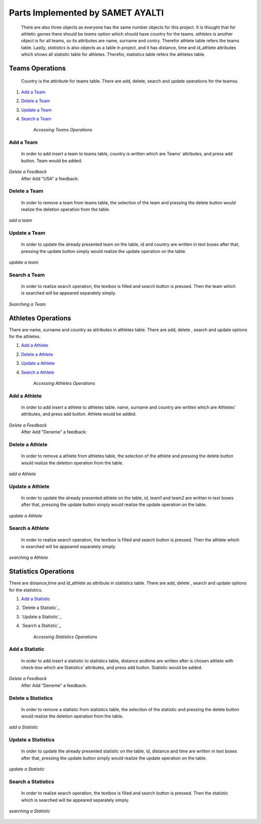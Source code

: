 Parts Implemented by SAMET AYALTI
=================================
    There are also three objects as everyone has the same number objects for this project. It is thought that for athletic games there should be *teams* option which should have country for the teams. *athletes* is another object is for all teams, so its attributes are name, surname and contry. Therefor athlete table refers the teams table. Lastly, *statistics* is also objects as a table in project, and it has distance, time and id_athlete attributes which shows all statistic table for athletes. Therefor, statistics table refers the athletes table.

Teams Operations
****************
 Country is the attiribute for teams table. There are  add, delete, search and update operations for the teamss.

1. `Add a Team`_
2. `Delete a Team`_
3. `Update a Team`_
4. `Search a Team`_

    *Accessing Teams Operations*

Add a Team
++++++++++
  In order to add insert a team to teams table, country is written which are Teams' attributes, and press add button. Team would be added.

.. figure:: images/delete/Team.png
   :scale: 70%
   :alt: map to buried treas
   :align: center

.. figure:: images/add/Team.png
   :scale: 70%
   :alt: map to buried treas
   :align: center

*Delete a Feedback*
   After Add "USA" a feedback:

.. figure:: images/ExtraAdd/EklendiTeam.png
   :scale: 70%
   :alt: map to buried treas
   :align: center



Delete a Team
+++++++++++++
   In order to remove a team from teams table, the selection of the team and pressing the delete button would realize the deletion operation from the table.

.. figure:: images/add/Team.png
       :scale: 80 %
       :align: center

       *add a team*

Update a Team
+++++++++++++
    In order to update the already presented team on the table, id and country are written in text boxes after that, pressing the update button simply would realize the update operation on the table.

.. figure:: images/update/Team.png
    :scale: 80 %
    :align: center

    *update a team*

Search a Team
+++++++++++++
    In order to realize search operation, the textbox is filled and search button is pressed. Then the team which is searched will be appeared separately simply.

.. figure:: images/update/Team.png
    :scale: 80 %
    :align: center

    *Searching a Team*


Athletes Operations
*******************
There are name, surname and country as attributes in athletes table. There are add,  delete , search and update options for the athletes.

1. `Add a Athlete`_
2. `Delete a Athlete`_
3. `Update a Athlete`_
4. `Search a Athlete`_

    *Accessing Athletes Operations*

Add a Athlete
+++++++++++++
  In order to add insert a athlete to athletes table. name, surname and country are written which are Athletes' attributes, and press add button. Athlete would be added.

.. figure:: images/delete/Athlete.png
   :scale: 70%
   :alt: map to buried treas
   :align: center

.. figure:: images/add/Athlete.png
   :scale: 70%
   :alt: map to buried treas
   :align: center

*Delete a Feedback*
   After Add "Deneme" a feedback:

.. figure:: images/ExtraAdd/EklendiAthlete.png
   :scale: 70%
   :alt: map to buried treas
   :align: center

Delete a Athlete
++++++++++++++++
   In order to remove a athlete from athletes table, the selection of the athlete and pressing the delete button would realize the deletion operation from the table.

.. figure:: images/add/Athlete.png
       :scale: 80 %
       :align: center

       *add a Athlete*

Update a Athlete
++++++++++++++++
    In order to update the already presented athlete on the table, id, team1 and team2 are written in text boxes after that, pressing the update button simply would realize the update operation on the table.

.. figure:: images/update/Athlete.png
    :scale: 80 %
    :align: center

    *update a Athlete*

Search a Athlete
++++++++++++++++
    In order to realize search operation, the textbox is filled and search button is pressed. Then the athlete which is searched will be appeared separately simply.

.. figure:: images/search/Athlete.png
    :scale: 80 %
    :align: center

    *searching a Athlete*


Statistics Operations
*********************
There are distance,time and id_athlete as attribute in statistics table. There are add, delete , search and update options for the statistics.

1. `Add a Statistic`_
2. `Delete a Statistic`_
3. `Update a Statistic`_
4. `Search a Statistic`_

    *Accessing Statistics Operations*

Add a Statistic
+++++++++++++++
  In order to add insert a statistic to statistics table, distance andtime are written after is chosen athlete with check-box which are Statistics' attributes, and press add button. Statistic would be added.

.. figure:: images/delete/Statistic.png
   :scale: 70%
   :alt: map to buried treas
   :align: center

.. figure:: images/ExtraAdd/EklendiStatistic1.png
   :scale: 70%
   :alt: map to buried treas
   :align: center

*Delete a Feedback*
   After Add "Deneme" a feedback:

.. figure:: images/ExtraAdd/EklendiStatistic2.png
   :scale: 70%
   :alt: map to buried treas
   :align: center

    *Delete a Statistic*

Delete a Statistics
+++++++++++++++++++
   In order to remove a statistic from statistics table, the selection of the statistic and pressing the delete button would realize the deletion operation from the table.

.. figure:: images/add/Statistic.png
       :scale: 80 %
       :align: center

       *add a Statistic*

Update a Statistics
+++++++++++++++++++
    In order to update the already presented statistic on the table, id, distance and time are written in text boxes after that, pressing the update button simply would realize the update operation on the table.

.. figure:: images/update/Statistic.png
    :scale: 80 %
    :align: center

    *update a Statistic*

Search a Statistics
+++++++++++++++++++
    In order to realize search operation, the textbox is filled and search button is pressed. Then the statistic which is searched will be appeared separately simply.

.. figure:: images/search/Statistic.png
    :scale: 80 %
    :align: center

    *searching a Statistic*
